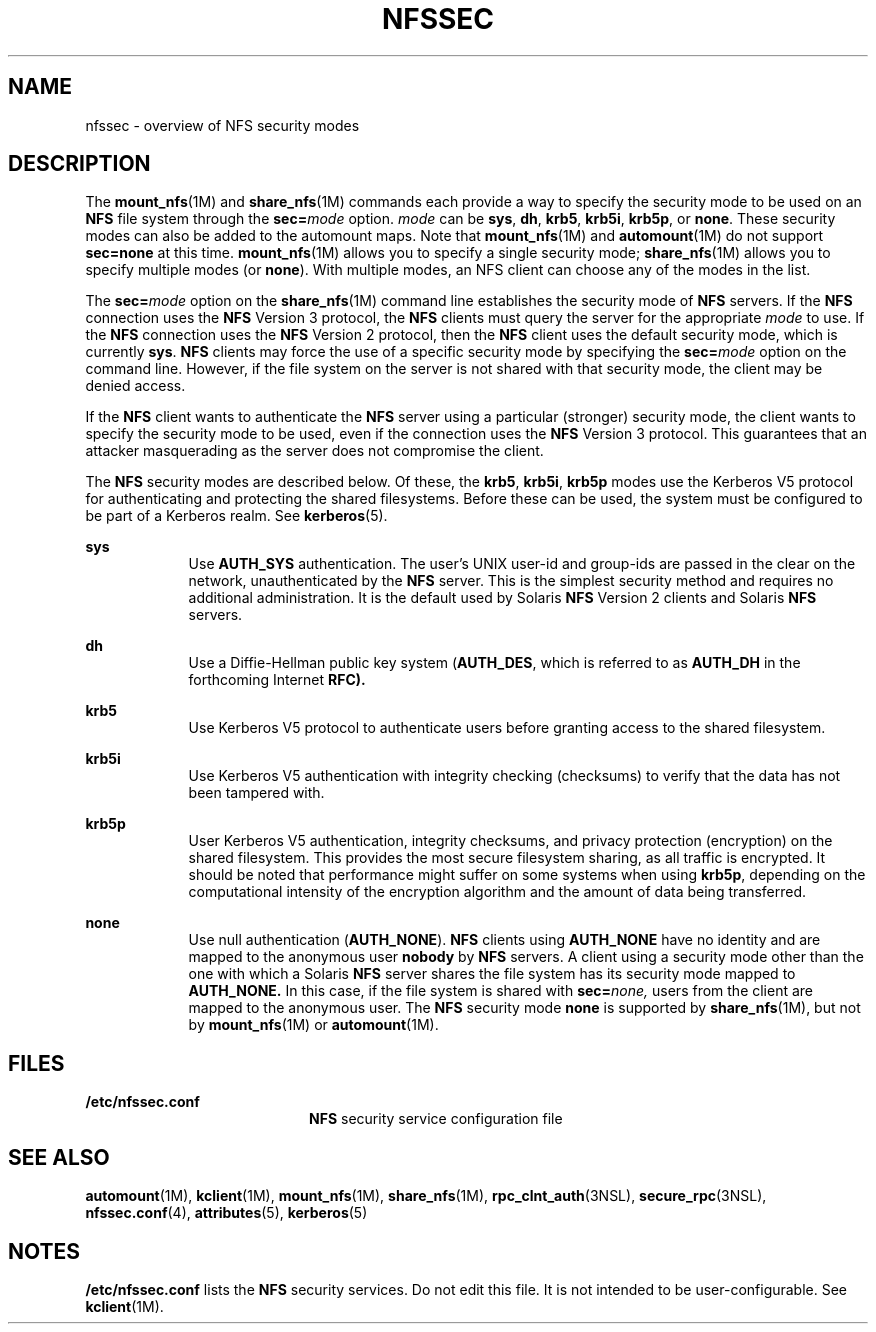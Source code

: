 '\" te
.\" Copyright (c) 2001, Sun Microsystems, Inc. All Rights Reserved
.\" The contents of this file are subject to the terms of the Common Development and Distribution License (the "License"). You may not use this file except in compliance with the License. You can obtain a copy of the license at usr/src/OPENSOLARIS.LICENSE or http://www.opensolaris.org/os/licensing.
.\" See the License for the specific language governing permissions and limitations under the License. When distributing Covered Code, include this CDDL HEADER in each file and include the License file at usr/src/OPENSOLARIS.LICENSE. If applicable, add the following below this CDDL HEADER, with the
.\" fields enclosed by brackets "[]" replaced with your own identifying information: Portions Copyright [yyyy] [name of copyright owner]
.TH NFSSEC 5 "Mar 16, 2009"
.SH NAME
nfssec \- overview of NFS security modes
.SH DESCRIPTION
.sp
.LP
The \fBmount_nfs\fR(1M) and \fBshare_nfs\fR(1M) commands each provide a way to
specify the security mode to be used on an \fBNFS\fR file system through the
\fBsec=\fR\fImode\fR option. \fImode\fR can be \fBsys\fR, \fBdh\fR, \fBkrb5\fR,
\fBkrb5i\fR, \fBkrb5p\fR, or \fBnone\fR. These security modes can also be added
to the automount maps. Note that \fBmount_nfs\fR(1M) and \fBautomount\fR(1M) do
not support \fBsec=none\fR at this time. \fBmount_nfs\fR(1M) allows you to
specify a single security mode; \fBshare_nfs\fR(1M) allows you to specify
multiple modes (or \fBnone\fR). With multiple modes, an NFS client can choose
any of the modes in the list.
.sp
.LP
The \fBsec=\fR\fImode\fR option on the \fBshare_nfs\fR(1M) command line
establishes the security mode of \fBNFS\fR servers. If the \fBNFS\fR connection
uses the \fBNFS\fR Version 3 protocol, the \fBNFS\fR clients must query the
server for the appropriate \fImode\fR to use. If the \fBNFS\fR connection uses
the \fBNFS\fR Version 2 protocol, then the \fBNFS\fR client uses the default
security mode, which is currently \fBsys\fR. \fBNFS\fR clients may force the
use of a specific security mode by specifying the \fBsec=\fR\fImode\fR option
on the command line. However, if the file system on the server is not shared
with that security mode, the client may be denied access.
.sp
.LP
If the \fBNFS\fR client wants to authenticate the \fBNFS\fR server using a
particular (stronger) security mode, the client wants to specify the security
mode to be used, even if the connection uses the \fBNFS\fR Version 3 protocol.
This guarantees that an attacker masquerading as the server does not compromise
the client.
.sp
.LP
The \fBNFS\fR security modes are described below. Of these, the \fBkrb5\fR,
\fBkrb5i\fR, \fBkrb5p\fR modes use the Kerberos V5 protocol for authenticating
and protecting the shared filesystems. Before these can be used, the system
must be configured to be part of a Kerberos realm. See \fBkerberos\fR(5).
.sp
.ne 2
.na
\fB\fBsys\fR\fR
.ad
.RS 9n
Use \fBAUTH_SYS\fR authentication. The user's UNIX user-id and group-ids are
passed in the clear on the network, unauthenticated by the \fBNFS\fR server.
This is the simplest security method and requires no additional administration.
It is the default used by Solaris \fBNFS\fR Version 2 clients and Solaris
\fBNFS\fR servers.
.RE

.sp
.ne 2
.na
\fB\fBdh\fR\fR
.ad
.RS 9n
Use a Diffie-Hellman public key system (\fBAUTH_DES\fR, which is referred to as
\fBAUTH_DH\fR in the forthcoming Internet \fBRFC).\fR
.RE

.sp
.ne 2
.na
\fB\fBkrb5\fR\fR
.ad
.RS 9n
Use Kerberos V5 protocol to authenticate users before granting access to the
shared filesystem.
.RE

.sp
.ne 2
.na
\fB\fBkrb5i\fR\fR
.ad
.RS 9n
Use Kerberos V5 authentication with integrity checking (checksums) to verify
that the data has not been tampered with.
.RE

.sp
.ne 2
.na
\fB\fBkrb5p\fR\fR
.ad
.RS 9n
User Kerberos V5 authentication, integrity checksums, and privacy protection
(encryption) on the shared filesystem. This provides the most secure filesystem
sharing, as all traffic is encrypted. It should be noted that performance might
suffer on some systems when using \fBkrb5p\fR, depending on the computational
intensity of the encryption algorithm and the amount of data being transferred.
.RE

.sp
.ne 2
.na
\fB\fBnone\fR\fR
.ad
.RS 9n
Use null authentication (\fBAUTH_NONE\fR). \fBNFS\fR clients using
\fBAUTH_NONE\fR have no identity and are mapped to the anonymous user
\fBnobody\fR by \fBNFS\fR servers. A client using a security mode other than
the one with which a Solaris \fBNFS\fR server shares the file system has its
security mode mapped to \fBAUTH_NONE.\fR In this case, if the file system is
shared with \fBsec=\fR\fInone,\fR users from the client are mapped to the
anonymous user. The \fBNFS\fR security mode \fBnone\fR is supported by
\fBshare_nfs\fR(1M), but not by \fBmount_nfs\fR(1M) or \fBautomount\fR(1M).
.RE

.SH FILES
.sp
.ne 2
.na
\fB\fB/etc/nfssec.conf\fR\fR
.ad
.RS 20n
\fBNFS\fR security service configuration file
.RE

.SH SEE ALSO
.sp
.LP
\fBautomount\fR(1M), \fBkclient\fR(1M), \fBmount_nfs\fR(1M),
\fBshare_nfs\fR(1M), \fBrpc_clnt_auth\fR(3NSL), \fBsecure_rpc\fR(3NSL),
\fBnfssec.conf\fR(4), \fBattributes\fR(5), \fBkerberos\fR(5)
.SH NOTES
.sp
.LP
\fB/etc/nfssec.conf\fR lists the \fBNFS\fR security services. Do not edit this
file. It is not intended to be user-configurable. See \fBkclient\fR(1M).
